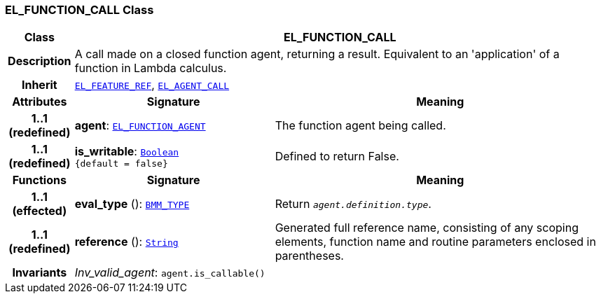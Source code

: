 === EL_FUNCTION_CALL Class

[cols="^1,3,5"]
|===
h|*Class*
2+^h|*EL_FUNCTION_CALL*

h|*Description*
2+a|A call made on a closed function agent, returning a result. Equivalent to an 'application' of a function in Lambda calculus.

h|*Inherit*
2+|`<<_el_feature_ref_class,EL_FEATURE_REF>>`, `<<_el_agent_call_class,EL_AGENT_CALL>>`

h|*Attributes*
^h|*Signature*
^h|*Meaning*

h|*1..1 +
(redefined)*
|*agent*: `<<_el_function_agent_class,EL_FUNCTION_AGENT>>`
a|The function agent being called.

h|*1..1 +
(redefined)*
|*is_writable*: `link:/releases/BASE/{base_release}/foundation_types.html#_boolean_class[Boolean^] +
{default{nbsp}={nbsp}false}`
a|Defined to return False.
h|*Functions*
^h|*Signature*
^h|*Meaning*

h|*1..1 +
(effected)*
|*eval_type* (): `<<_bmm_type_class,BMM_TYPE>>`
a|Return `_agent.definition.type_`.

h|*1..1 +
(redefined)*
|*reference* (): `link:/releases/BASE/{base_release}/foundation_types.html#_string_class[String^]`
a|Generated full reference name, consisting of any scoping elements, function name and routine parameters enclosed in parentheses.

h|*Invariants*
2+a|__Inv_valid_agent__: `agent.is_callable()`
|===
